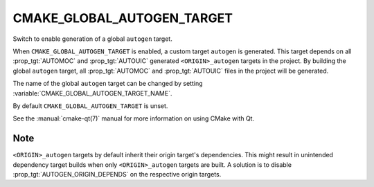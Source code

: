 CMAKE_GLOBAL_AUTOGEN_TARGET
---------------------------

.. versionadded:: 3.14

Switch to enable generation of a global ``autogen`` target.

When ``CMAKE_GLOBAL_AUTOGEN_TARGET`` is enabled, a custom target
``autogen`` is generated.  This target depends on all :prop_tgt:`AUTOMOC` and
:prop_tgt:`AUTOUIC` generated ``<ORIGIN>_autogen`` targets in the project.
By building the global ``autogen`` target, all :prop_tgt:`AUTOMOC` and
:prop_tgt:`AUTOUIC` files in the project will be generated.

The name of the global ``autogen`` target can be changed by setting
:variable:`CMAKE_GLOBAL_AUTOGEN_TARGET_NAME`.

By default ``CMAKE_GLOBAL_AUTOGEN_TARGET`` is unset.

See the :manual:`cmake-qt(7)` manual for more information on using CMake
with Qt.

Note
^^^^

``<ORIGIN>_autogen`` targets by default inherit their origin target's
dependencies.  This might result in unintended dependency target
builds when only ``<ORIGIN>_autogen`` targets are built.  A solution is to
disable :prop_tgt:`AUTOGEN_ORIGIN_DEPENDS` on the respective origin targets.
